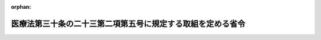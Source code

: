 .. _431M60000180001_20190401_000000000000000:

:orphan:

============================================================
医療法第三十条の二十三第二項第五号に規定する取組を定める省令
============================================================

.. raw:: html
    
    
    <main id="contentsLaw" class="active">
    <div id="innerDocument" class="active">
    
    
    
    
    <div style="margin-bottom: 12px;">
    <div id="lawTitleNo" style="font-size: 1.067rem; font-weight: bold;" class="_shokanBoxParent">平成三十一年文部科学省・厚生労働省令第一号<div class="_shokanBox"></div>
    <div class="_inyoBox" id="_inyo_"></div>
    </div>
    <div id="lawTitle" style="margin-left: 3rem; font-size: 1.5rem; font-weight: bold; line-height: 1.25em;" class="_shokanBoxParent">
    <span data-xpath="">医療法第三十条の二十三第二項第五号に規定する取組を定める省令</span><div class="_shokanBox" id="_shokan_"><div class="_shokanBtnIcons"></div></div>
    <div class="_inyoBox" id="_inyo_"></div>
    </div>
    </div><section id="EnactStatement" class="active EnactStatement"><div class="_div_EnactStatement _shokanBoxParent" style="text-indent: 1em;">
    <span data-xpath="">医療法（昭和二十三年法律第二百五号）第三十条の二十三第二項第五号の規定に基づき、医療法第三十条の二十三第二項第五号に規定する取組を定める省令を次のように定める。</span><div class="_shokanBox" id="_shokan_"><div class="_shokanBtnIcons"></div></div>
    <div class="_inyoBox" id="_inyo_"></div>
    </div></section><section id="MainProvision" class="active MainProvision"><section class="active Paragraph"><div style="text-indent: 1em;" class="_div_ParagraphSentence _shokanBoxParent">
    <span data-xpath="">医療法（昭和二十三年法律第二百五号。以下「法」という。）第三十条の二十三第二項第五号の文部科学省令・厚生労働省令で定める取組は、次の各号に掲げるものとする。</span><div class="_shokanBox" id="_shokan_"><div class="_shokanBtnIcons"></div></div>
    <div class="_inyoBox" id="_inyo_"></div>
    </div>
    <div id="" style="margin-left: 1em; text-indent: -1em;" class="_div_ItemSentence _shokanBoxParent">
    <span style="font-weight: bold;">一</span>　<span data-xpath="">大学（学校教育法（昭和二十二年法律第二十六号）第一条に規定する大学をいう。以下同じ。）の医学部の入学者の一部を、他の入学者と区別して、卒業後に一定の期間にわたり、都道府県（将来において医師の数が少ないことが見込まれると厚生労働大臣が認めた法第三十条の四第二項第十四号に規定する区域を有するものに限る。）に所在する医療提供施設において、法第三十条の二十三第二項第一号に規定する計画に基づき診療に従事する意思を有する者のうちから選抜すること。</span><div class="_shokanBox" id="_shokan_"><div class="_shokanBtnIcons"></div></div>
    <div class="_inyoBox" id="_inyo_"></div>
    </div>
    <div id="" style="margin-left: 1em; text-indent: -1em;" class="_div_ItemSentence _shokanBoxParent">
    <span style="font-weight: bold;">二</span>　<span data-xpath="">将来において医師の数が少ないことが見込まれると厚生労働大臣が認めた都道府県に所在する大学の医学部の入学者の一部を、他の入学者と区別して、一定の期間以上当該都道府県に住所を有した者のうちから選抜すること。</span><div class="_shokanBox" id="_shokan_"><div class="_shokanBtnIcons"></div></div>
    <div class="_inyoBox" id="_inyo_"></div>
    </div>
    <div id="" style="margin-left: 1em; text-indent: -1em;" class="_div_ItemSentence _shokanBoxParent">
    <span style="font-weight: bold;">三</span>　<span data-xpath="">都道府県が、前二号の取組を行う大学に対し、必要な支援を行うこと。</span><div class="_shokanBox" id="_shokan_"><div class="_shokanBtnIcons"></div></div>
    <div class="_inyoBox" id="_inyo_"></div>
    </div></section></section><section id="" class="active SupplProvision"><div class="_div_SupplProvisionLabel SupplProvisionLabel _shokanBoxParent" style="margin-bottom: 10px; margin-left: 3em; font-weight: bold;">
    <span data-xpath="">附　則</span><div class="_shokanBox" id="_shokan_"><div class="_shokanBtnIcons"></div></div>
    <div class="_inyoBox" id="_inyo_"></div>
    </div>
    <section class="active Paragraph"><div style="text-indent: 1em;" class="_div_ParagraphSentence _shokanBoxParent">
    <span data-xpath="">この省令は、平成三十一年四月一日から施行する。</span><div class="_shokanBox" id="_shokan_"><div class="_shokanBtnIcons"></div></div>
    <div class="_inyoBox" id="_inyo_"></div>
    </div></section></section>
    
    
    
    
    
    </div>
    </main>
    
    
